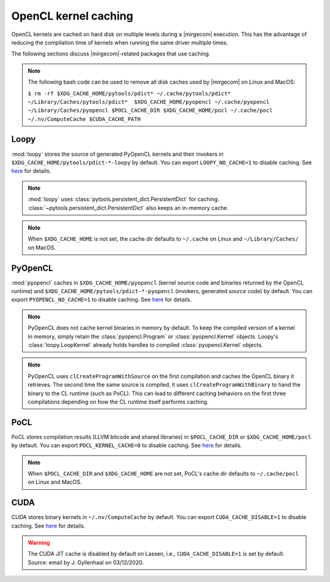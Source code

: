 OpenCL kernel caching
=====================

OpenCL kernels are cached on hard disk on multiple levels during a |mirgecom|
execution. This has the advantage of reducing the compilation time of kernels
when running the same driver multiple times.

The following sections discuss |mirgecom|-related packages that use caching.

.. note::

   The following bash code can be used to remove all disk caches used by |mirgecom| on Linux and MacOS:

   .. Note that the following code is not in a code block so that it
      renders with line breaks.

   ``$ rm -rf $XDG_CACHE_HOME/pytools/pdict* ~/.cache/pytools/pdict*
   ~/Library/Caches/pytools/pdict*  $XDG_CACHE_HOME/pyopencl
   ~/.cache/pyopencl  ~/Library/Caches/pyopencl $POCL_CACHE_DIR
   $XDG_CACHE_HOME/pocl ~/.cache/pocl ~/.nv/ComputeCache $CUDA_CACHE_PATH``


Loopy
-----

:mod:`loopy` stores the source of generated PyOpenCL kernels and their
invokers in ``$XDG_CACHE_HOME/pytools/pdict-*-loopy`` by default. You can export
``LOOPY_NO_CACHE=1`` to disable caching. See `here
<https://github.com/inducer/loopy/blob/e21e8f85d289abbca27ac6abfd71874155fa49da/loopy/__init__.py#L402-L406>`__
for details.

.. note::

   :mod:`loopy` uses :class:`pytools.persistent_dict.PersistentDict`
   for caching. :class:`~pytools.persistent_dict.PersistentDict` also keeps an
   in-memory cache.

.. note::

   When ``$XDG_CACHE_HOME`` is not set, the cache dir defaults to
   ``~/.cache`` on Linux and ``~/Library/Caches/`` on MacOS.


PyOpenCL
--------

:mod:`pyopencl` caches in ``$XDG_CACHE_HOME/pyopencl`` (kernel source
code and binaries returned by the OpenCL runtime) and
``$XDG_CACHE_HOME/pytools/pdict-*-pyopencl`` (invokers, generated source code)
by default. You can export ``PYOPENCL_NO_CACHE=1`` to disable caching. See `here
<https://documen.tician.de/pyopencl/runtime_program.html#envvar-PYOPENCL_NO_CACHE>`__
for details.

.. note::

   PyOpenCL does not cache kernel binaries in memory by default. To keep the
   compiled version of a kernel in memory, simply retain the
   :class:`pyopencl.Program` or :class:`pyopencl.Kernel` objects. Loopy's
   :class:`loopy.LoopKernel` already holds handles to compiled
   :class:`pyopencl.Kernel` objects.

.. note::

   PyOpenCL uses ``clCreateProgramWithSource`` on the first compilation and
   caches the OpenCL binary it retrieves. The second time the same source
   is compiled, it uses ``clCreateProgramWithBinary`` to hand the binary
   to the CL runtime (such as PoCL). This can lead to different caching behaviors on the first three compilations depending on how the CL runtime
   itself performs caching.


PoCL
----

PoCL stores compilation results (LLVM bitcode and shared libraries) in
``$POCL_CACHE_DIR`` or ``$XDG_CACHE_HOME/pocl`` by default. You can export
``POCL_KERNEL_CACHE=0`` to disable caching. See `here
<http://portablecl.org/docs/html/using.html#tuning-pocl-behavior-with-env-variables>`__ for details.

.. note::

   When ``$POCL_CACHE_DIR`` and ``$XDG_CACHE_HOME`` are not set, PoCL's cache
   dir defaults to ``~/.cache/pocl`` on Linux and MacOS.


CUDA
----

CUDA stores binary kernels in ``~/.nv/ComputeCache`` by default. You can
export ``CUDA_CACHE_DISABLE=1`` to disable caching. See `here
<https://developer.nvidia.com/blog/cuda-pro-tip-understand-fat-binaries-jit-caching/>`__
for details.


.. warning::

   The CUDA JIT cache is disabled by default on Lassen, i.e.,
   ``CUDA_CACHE_DISABLE=1`` is set by default. Source: email by
   J. Gyllenhaal on 03/12/2020.
